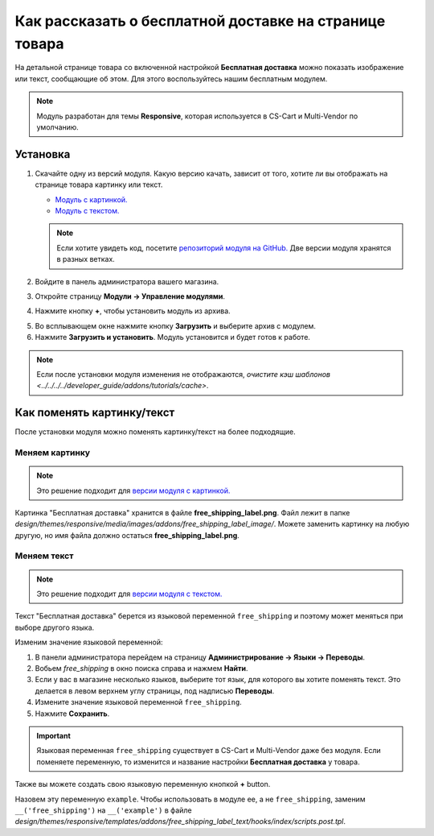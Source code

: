 *******************************************************
Как рассказать о бесплатной доставке на странице товара
*******************************************************

На детальной странице товара со включенной настройкой **Бесплатная доставка** можно показать изображение или текст, сообщающие об этом. Для этого воспользуйтесь нашим бесплатным модулем.

.. note::

    Модуль разработан для темы **Responsive**, которая используется в CS-Cart и Multi-Vendor по умолчанию.

.. image:: img/free_shipping_label.png
    :align: center
    :alt: Пометка о бесплатной доставке в CS-Cart.

=========
Установка
=========


1. Скачайте одну из версий модуля. Какую версию качать, зависит от того, хотите ли вы отображать на странице товара картинку или текст.

   * `Модуль с картинкой. <https://github.com/cscart/addon-free-shipping-label/archive/image.zip>`_

   * `Модуль с текстом. <https://github.com/cscart/addon-free-shipping-label/archive/text.zip>`_

   .. note::

       Если хотите увидеть код, посетите `репозиторий модуля на GitHub. <https://github.com/cscart/addon-free-shipping-label/>`_ Две версии модуля хранятся в разных ветках.

2. Войдите в панель администратора вашего магазина.

3. Откройте страницу **Модули → Управление модулями**.

4. Нажмите кнопку **+**, чтобы установить модуль из архива.

.. image:: ../changing_attributes/img/addons_plus_button.png
   :align: center
   :alt: Кнопка установки собственного модуля из архива

5. Во всплывающем окне нажмите кнопку **Загрузить** и выберите архив с модулем.

6. Нажмите **Загрузить и установить**. Модуль установится и будет готов к работе.

.. note ::

    Если после установки модуля изменения не отображаются, `очистите кэш шаблонов <../../../../developer_guide/addons/tutorials/cache>`.

.. image:: ../changing_attributes/img/upload_and_install_addon.png
   :align: center
   :alt: Модуль устанавливаетсяя и включается автоматически.

===========================
Как поменять картинку/текст
===========================

После установки модуля можно поменять картинку/текст на более подходящие.

---------------
Меняем картинку
---------------

.. note::

    Это решение подходит для `версии модуля с картинкой. <https://github.com/cscart/addon-free-shipping-label/tree/image>`_

Картинка "Бесплатная доставка" хранится в файле **free_shipping_label.png**. Файл лежит в папке *design/themes/responsive/media/images/addons/free_shipping_label_image/*. Можете заменить картинку на любую другую, но имя файла должно остаться **free_shipping_label.png**.

------------
Меняем текст
------------

.. note::

    Это решение подходит для `версии модуля с текстом. <https://github.com/cscart/addon-free-shipping-label/tree/text>`_

Текст "Бесплатная доставка" берется из языковой переменной ``free_shipping`` и поэтому может меняться при выборе другого языка.

Изменим значение языковой переменной:

1. В панели администратора перейдем на страницу **Администрирование → Языки → Переводы**.

2. Вобьем *free_shipping* в окно поиска справа и нажмем **Найти**.

3. Если у вас в магазине несколько языков, выберите тот язык, для которого вы хотите поменять текст. Это делается в левом верхнем углу страницы, под надписью **Переводы**.

4. Измените значение языковой переменной ``free_shipping``.

5. Нажмите **Сохранить**. 

.. important::

    Языковая переменная ``free_shipping`` существует в CS-Cart и Multi-Vendor даже без модуля. Если поменяете переменную, то изменится и название настройки **Бесплатная доставка** у товара.

Также вы можете создать свою языковую переменную кнопкой **+** button.

Назовем эту переменную ``example``. Чтобы использовать в модуле ее, а не ``free_shipping``, заменим ``__('free_shipping')`` на ``__('example')`` в файле *design/themes/responsive/templates/addons/free_shipping_label_text/hooks/index/scripts.post.tpl*.
